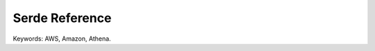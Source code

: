 Serde Reference
==============================================================================
Keywords: AWS, Amazon, Athena.
